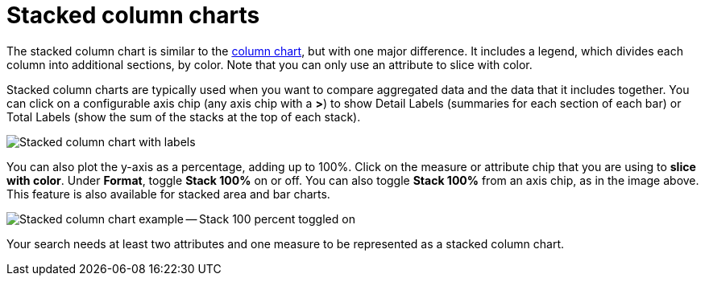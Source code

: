 = Stacked column charts
:last_updated: 06/22/2021
:experimental:
:linkattrs:
:page-partial:


The stacked column chart is similar to the xref:chart-column.adoc[column chart], but with one major difference.
It includes a legend, which divides each column into additional sections, by color. Note that you can only use an attribute to slice with color.

Stacked column charts are typically used when you want to compare aggregated data and the data that it includes together.
You can click on a configurable axis chip (any axis chip with a *>*) to show Detail Labels (summaries for each section of each bar) or Total Labels (show the sum of the stacks at the top of each stack).

image::charts-stackedcolumn-labels.png[Stacked column chart with labels]

You can also plot the y-axis as a percentage, adding up to 100%.
Click on the measure or attribute chip that you are using to *slice with color*.
Under *Format*, toggle *Stack 100%* on or off.
You can also toggle *Stack 100%* from an axis chip, as in the image above.
This feature is also available for stacked area and bar charts.

image::charts-stackedcolumn-100.png[Stacked column chart example -- Stack 100 percent toggled on]

Your search needs at least two attributes and one measure to be represented as a stacked column chart.
